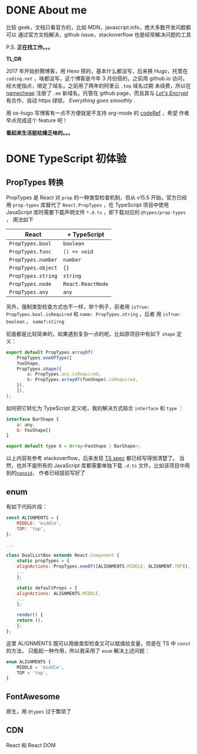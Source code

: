 #+hugo_base_dir: ..

#+options: creator:t author:nil

* DONE About me
  CLOSED: <2020-04-01 三 01:03>
  :PROPERTIES:
  :EXPORT_HUGO_SECTION: /
  :EXPORT_FILE_NAME: about
  :END:
比较 geek，文档只看官方的，比如 MDN，javascript.info，绝大多数开发问题都可以
通过官方文档解决，github issue，stackoverflow 也是经常解决问题的工具

P.S. *正在找工作。。。*

*TL;DR*

2017 年开始折腾博客，用 Hexo 搭的，基本什么都没写，后来换 Hugo，托管在 ~coding.net~
，啥都没写，这个博客是今年 3 月份搭的，之前用 github.io 访问，经大佬指点，绑定了域名，之前用了两年的阿里云 ~.top~
域名过期
未续费，所以在 [[https://www.namecheap.com/support/knowledgebase/article.aspx/9645/2208/how-do-i-link-my-domain-to-github-pages][namecheap]] 注册了 ~.me~ 新域名，托管在 github page，而且其与 
/[[https://letsencrypt.org/][Let's Encrypt]]/ 有合作，自动 https 绿锁，
/Everything goes smoothly/ .

用 ox-hugo 写博客有一点不方便就是不支持 org-mode 的 [[https://github.com/kaushalmodi/ox-hugo/issues/162][codeRef]] ，希望
作者早点完成这个 feature 吧！

*看起来生活挺枯燥乏味的。。。*

* DONE TypeScript 初体验
  CLOSED: <2020-04-05 日 01:04>
  :PROPERTIES:
  :EXPORT_HUGO_SECTION: /posts
  :EXPORT_FILE_NAME: code_review
  :EXPORT_HUGO_CATEGORIES: typescript
  :END:
** PropTypes 转换
 PropTypes 是 React 对 ~prop~ 的一种类型检查机制，但从 v15.5 开始，官方已经
 用 ~prop-types~ 库替代了 ~React.PropTypes~ ，在 TypeScript 项目中使用
 JavaScript 库时需要下载声明文件 ~*.d.ts~ ，即下载对应的 ~@types/prop-types~ ，
 用法如下

 | React              | + TypeScript      |
 |--------------------+-------------------|
 | ~PropTypes.bool~   | ~boolean~         |
 | ~PropTypes.func~   | ~() => void~      |
 | ~PropTypes.number~ | ~number~          |
 | ~PropTypes.object~ | ~{}~              |
 | ~PropTypes.string~ | ~string~          |
 | ~PropTypes.node~   | ~React.ReactNode~ |
 | ~PropTypes.any~    | ~any~             |

 另外，强制类型检查方式也不一样，举个例子，前者用 
 ~isTrue: PropTypes.bool.isRequired~ 和 ~name: PropTypes.string~ ，后者
 用 ~isTrue: boolean~ ， ~name?:stirng~ 

 前面都是比较简单的，如果遇到复杂一点的呢，比如原项目中有如下 ~shape~ 定义：
 #+begin_src js
   export default PropTypes.arrayOf(
       PropTypes.oneOfType([
	   fooShape,
	   PropTypes.shape({
	       a: PropTypes.any.isRequired,
	       b: PropTypes.arrayOf(fooShape).isRequired,
	   }),
       ]),
   );
 #+end_src
 如何把它转化为 TypeScript 定义呢，我的解决方式结合 ~interface~ 和 ~type~ ：
 #+begin_src js
   interface BarShape {
       a: any,
       b: FooShape[]
   }

   export default type X = Array<FooShape | BarShape>;
 #+end_src

 以上内容有参考 stackoverflow，后来发现 [[https://github.com/microsoft/TypeScript/blob/master/doc/spec.md][TS spec]] 都已经写得很清楚了。
 当然，也并不是所有的 JavaScript 库都需要单独下载 ~.d.ts~ 文件，比如该项目中用到的[[https://github.com/ai/nanoid/issues/204#issuecomment-606189297][~nanoid~]]，
 作者已经提前写好了
** enum
 有如下代码片段：

 #+begin_src js :hl_lines 10,15
   const ALIGNMENTS = {
       MIDDLE: 'middle',
       TOP: 'top',
   };

   ...
    
   class DualListBox extends React.Component {
       static propTypes = {
	   alignActions: PropTypes.oneOf([ALIGNMENTS.MIDDLE, ALIGNMENT.TOP]),
	   ...
       };

       static defaultProps = {
	   alignActions: ALIGNMENTS.MIDDLE,
	   ...
       };

       render() {
	   return ();
       };
   };
 #+end_src

这里 ALIGNMENTS 既可以用做类型检查又可以赋值给变量，但是在 TS 中 ~const~ 的方法，
只能起一种作用，所以我采用了 ~enum~ 解决上述问题：

 #+begin_src js
   enum ALIGNMENTS {
       MIDDLE = 'middle',
       TOP = 'top',
   }
 #+end_src

** FontAwesome
原生，用 ~@types~ 过于繁琐了
** CDN 
   React 和 React DOM
